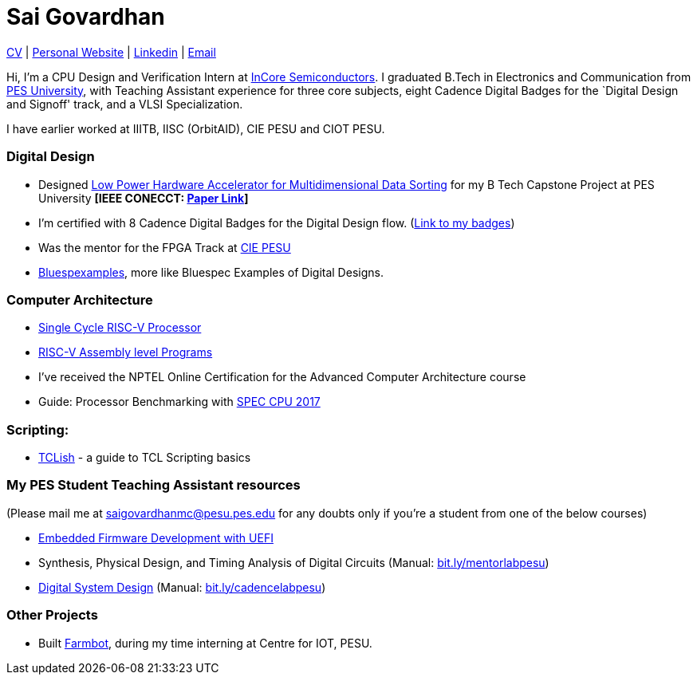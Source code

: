 = Sai Govardhan

https://govardhnn.github.io/cv/govardhan_cv.pdf[CV] |
https://govardhnn.github.io[Personal Website] |
https://www.linkedin.com/in/saigovardhan/[Linkedin] |
mailto:saigov14@gmail.com[Email] 

Hi, I’m a CPU Design and Verification
Intern at https://incoresemi.com/[InCore Semiconductors]. 
I graduated B.Tech in Electronics and Communication from https://pes.edu/[PES
University], with Teaching Assistant experience for three core subjects, eight Cadence Digital Badges for the
`Digital Design and Signoff' track, and a VLSI Specialization.

I have earlier worked at IIITB, IISC (OrbitAID), CIE PESU and CIOT PESU.

=== Digital Design

* Designed
https://github.com/govardhnn/Low_Power_Multidimensional_Sorters[Low
Power Hardware Accelerator for Multidimensional Data Sorting] for my B
Tech Capstone Project at PES University *[IEEE CONECCT:
https://ieeexplore.ieee.org/document/10234758[Paper Link]]*
* I’m certified with 8 Cadence Digital Badges for the Digital Design
flow. (https://www.credly.com/users/sai-govardhan/badges[Link to my
badges])
* Was the mentor for the FPGA Track at https://github.com/CIE-PESU[CIE
PESU]
* https://github.com/govardhnn/Bluespexamples[Bluespexamples], more like
Bluespec Examples of Digital Designs.

=== Computer Architecture

* https://github.com/govardhnn/RISC_V_Single_Cycle_Processor[Single
Cycle RISC-V Processor]
* https://github.com/govardhnn/RISC_V_Assembly_Programs[RISC-V Assembly
level Programs]
* I’ve received the NPTEL Online Certification for the Advanced Computer
Architecture course
* Guide: Processor Benchmarking with
https://github.com/CIE-PESU/DE10_FPGA[SPEC CPU 2017]

=== Scripting:

* https://github.com/govardhnn/TCLish[TCLish] - a guide to TCL Scripting
basics

=== My PES Student Teaching Assistant resources

(Please mail me at saigovardhanmc@pesu.pes.edu for any doubts only if
you’re a student from one of the below courses) 

* https://github.com/govardhnn/UEFI_AHP[Embedded Firmware Development with
UEFI] 

* Synthesis, Physical Design, and Timing Analysis of Digital
Circuits (Manual: https://bit.ly/mentorlabpesu[bit.ly/mentorlabpesu]) 

* https://github.com/govardhnn/DSD_AHP[Digital System Design] (Manual:
https://bit.ly/cadencelabpesu[bit.ly/cadencelabpesu])

=== Other Projects

* Built https://github.com/govardhnn/farmbot-pesu[Farmbot], during my
time interning at Centre for IOT, PESU.
